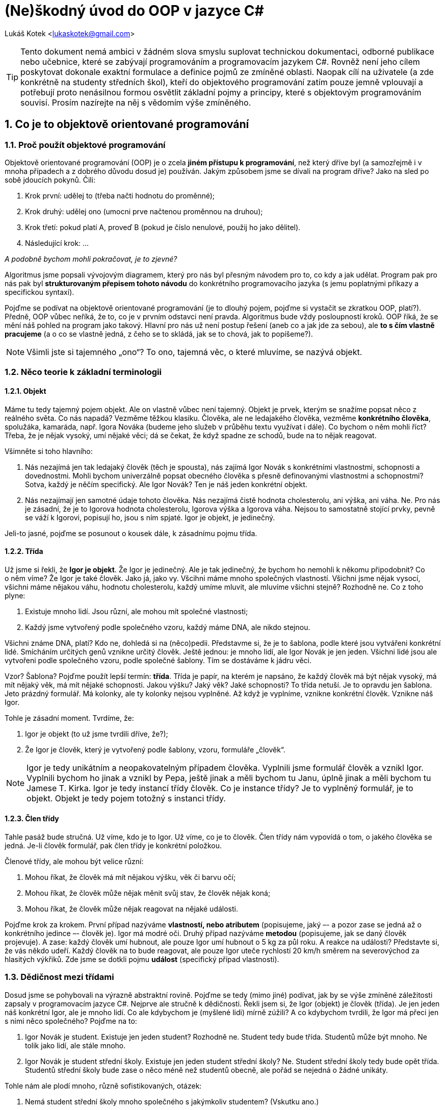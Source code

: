 = (Ne)škodný úvod do OOP v jazyce C#
:doctype: book
:source-highlighter: coderay
:listing-caption: Listing
:pdf-page-size: A4
:icons: font
:sectnums:

Lukáš Kotek <lukaskotek@gmail.com>

TIP: Tento dokument nemá ambici v žádném slova smyslu suplovat technickou dokumentaci, odborné publikace nebo učebnice, které se zabývají programováním a programovacím jazykem C#. Rovněž není jeho cílem poskytovat dokonale exaktní formulace a definice pojmů ze zmíněné oblasti. Naopak cílí na uživatele (a zde konkrétně na studenty středních škol), kteří do objektového programování zatím pouze jemně vplouvají a potřebují proto nenásilnou formou osvětlit základní pojmy a principy, které s{nbsp}objektovým programováním souvisí. Prosím nazírejte na něj s vědomím výše zmíněného.

<<<

== Co je to objektově orientované programování
=== Proč použít objektové programování

Objektově orientované programování (OOP) je o zcela *jiném přístupu k programování*, než který dříve byl (a samozřejmě i v mnoha případech a z dobrého důvodu dosud je) používán. Jakým způsobem jsme se dívali na program dříve? Jako na sled po sobě jdoucích pokynů. Čili:

1. Krok první: udělej to (třeba načti hodnotu do proměnné);
2. Krok druhý: udělej ono (umocni prve načtenou proměnnou na druhou);
3. Krok třetí: pokud platí A, proveď B (pokud je číslo nenulové, použij ho jako dělitel). 
4. Následující krok: ...

_A podobně bychom mohli pokračovat, je to zjevné?_

Algoritmus jsme popsali vývojovým diagramem, který pro nás byl přesným návodem pro to, co kdy a jak udělat. Program pak pro nás pak byl *strukturovaným přepisem tohoto návodu* do konkrétního programovacího jazyka (s jemu poplatnými příkazy a specifickou syntaxí).

Pojďme se podívat na objektově orientované programování (je to dlouhý pojem, pojďme si vystačit se zkratkou OOP, platí?). Předně, OOP vůbec neříká, že to, co je v prvním odstavci není pravda. Algoritmus bude vždy posloupností kroků. OOP říká, že se mění náš pohled na program jako takový. Hlavní pro nás už není postup řešení (aneb co a jak jde za sebou), ale *to s čím vlastně pracujeme* (a o co se vlastně jedná, z čeho se to skládá, jak se to chová, jak to popíšeme?).

NOTE: Všimli jste si tajemného „ono“? To ono, tajemná věc, o které mluvíme, se nazývá objekt.

=== Něco teorie k základní terminologii
==== Objekt

Máme tu tedy tajemný pojem objekt. Ale on vlastně vůbec není tajemný. Objekt je prvek, kterým se snažíme popsat něco z reálného světa. Co nás napadá? Vezměme těžkou klasiku. Člověka, ale ne ledajakého člověka, vezměme *konkrétního člověka*, spolužáka, kamaráda, např. Igora Nováka (budeme jeho služeb v průběhu textu využívat i dále). Co bychom o něm mohli říct? Třeba, že je nějak vysoký, umí nějaké věci; dá se čekat, že když spadne ze schodů, bude na to nějak reagovat.

.Všimněte si toho hlavního:

1. Nás nezajímá jen tak ledajaký člověk (těch je spousta), nás zajímá Igor Novák s{nbsp}konkrétními vlastnostmi, schopnosti a dovednostmi. Mohli bychom univerzálně popsat obecného člověka s{nbsp}přesně definovanými vlastnostmi a schopnostmi? Sotva, každý je něčím specifický. Ale Igor Novák? Ten je náš jeden konkrétní objekt.
2. Nás nezajímají jen samotné údaje tohoto člověka. Nás nezajímá čistě hodnota cholesterolu, ani výška, ani váha. Ne. Pro nás je zásadní, že je to Igorova hodnota cholesterolu, Igorova výška a Igorova váha. Nejsou to samostatně stojící prvky, pevně se váží k{nbsp}Igorovi, popisují ho, jsou s ním spjaté. Igor je objekt, je jedinečný. 

Jeli-to jasné, pojďme se posunout o kousek dále, k zásadnímu pojmu třída.

==== Třída

Už jsme si řekli, že *Igor je objekt*. Že Igor je jedinečný. Ale je tak jedinečný, že bychom ho nemohli k{nbsp}někomu připodobnit? Co o{nbsp}něm víme? Že Igor je také člověk. Jako já, jako vy. Všcihni máme mnoho společných vlastností. Všichni jsme nějak vysocí, všichni máme nějakou váhu, hodnotu cholesterolu, každý umíme mluvit, ale mluvíme všichni stejně? Rozhodně ne. Co z{nbsp}toho plyne:

1. Existuje mnoho lidí. Jsou různí, ale mohou mít společné vlastnosti;
2. Každý jsme vytvořený podle společného vzoru, každý máme DNA, ale nikdo stejnou.

Všichni známe DNA, platí? Kdo ne, dohledá si na (něco)pedii. Představme si, že je to šablona, podle které jsou vytvářeni konkrétní lidé. Smícháním určitých genů vznikne určitý člověk. Ještě jednou: je mnoho lidí, ale Igor Novák je jen jeden. Všichni lidé jsou ale vytvořeni podle společného vzoru, podle společné šablony. Tím se dostáváme k jádru věci.

Vzor? Šablona? Pojďme použít lepší termín: *třída*. Třída je papír, na kterém je napsáno, že každý člověk má být nějak vysoký, má mít nějaký věk, má mít nějaké schopnosti. Jakou výšku? Jaký věk? Jaké schopnosti? To třída netuší. Je to opravdu jen šablona. Jeto prázdný formulář. Má kolonky, ale ty kolonky nejsou vyplněné. Až když je vyplníme, vznikne konkrétní člověk. Vznikne náš Igor.

.Tohle je zásadní moment. Tvrdíme, že:

1. Igor je objekt (to už jsme tvrdili dříve, že?);
2. Že Igor je člověk, který je vytvořený podle šablony, vzoru, formuláře „člověk“.

NOTE: Igor je tedy unikátním a neopakovatelným případem člověka. Vyplnili jsme formulář člověk a vznikl Igor. Vyplnili bychom ho jinak a vznikl by Pepa, ještě jinak a měli bychom tu Janu, úplně jinak a měli bychom tu Jamese T.{nbsp}Kirka. Igor je tedy instancí třídy člověk. Co je instance třídy? Je to vyplněný formulář, je to objekt. Objekt je tedy pojem totožný s{nbsp}instanci třídy.

==== Člen třídy

Tahle pasáž bude stručná. Už víme, kdo je to Igor. Už víme, co je to člověk. Člen třídy nám vypovídá o{nbsp}tom, o{nbsp}jakého člověka se jedná. Je-li člověk formulář, pak člen třídy je konkrétní položkou. 

.Členové třídy, ale mohou být velice různí:

1. Mohou říkat, že člověk má mít nějakou výšku, věk či barvu očí;
2. Mohou říkat, že člověk může nějak měnit svůj stav, že člověk nějak koná;
3. Mohou říkat, že člověk může nějak reagovat na nějaké události.

Pojďme krok za krokem. První případ nazýváme *vlastností, nebo atributem* (popisujeme, jaký –- a pozor zase se jedná až o konkrétního jedince –- člověk je). Igor má modré oči. Druhý případ nazýváme *metodou* (popisujeme, jak se daný člověk projevuje). A zase: každý člověk umí hubnout, ale pouze Igor umí hubnout o{nbsp}5 kg za půl roku. A reakce na události? Představte si, že vás někdo udeří. Každý člověk na to bude reagovat, ale pouze Igor uteče rychlostí 20 km/h směrem na severovýchod za hlasitých výkřiků. Zde jsme se dotkli pojmu *událost* (specifický případ vlastnosti).

=== Dědičnost mezi třídami

Dosud jsme se pohybovali na výrazně abstraktní rovině. Pojďme se tedy (mimo jiné) podívat, jak by se výše zmíněné záležitosti zapsaly v programovacím jazyce C#. Nejprve ale stručně k{nbsp}dědičnosti. Řekli jsem si, že Igor (objekt) je člověk (třída). Je jen jeden náš konkrétní Igor, ale je mnoho lidí. Co ale kdybychom je (myšlené lidi) mírně zúžili? A co kdybychom tvrdili, že Igor má přeci jen s{nbsp}nimi něco společného? Pojďme na to:

1. Igor Novák je student. Existuje jen jeden student? Rozhodně ne. Student tedy bude třída. Studentů může být mnoho. Ne tolik jako lidí, ale stále mnoho.
2. Igor Novák je student střední školy. Existuje jen jeden student střední školy? Ne. Student střední školy tedy bude opět třída. Studentů střední školy bude zase o{nbsp}něco méně než studentů obecně, ale pořád se nejedná o{nbsp}žádné unikáty.

.Tohle nám ale plodí mnoho, různě sofistikovaných, otázek:

1. Nemá student střední školy mnoho společného s{nbsp}jakýmkoliv studentem? (Vskutku ano.)
2. Nemá student mnoho společného s{nbsp}jakýmkoliv člověkem? (Opět ano.)

Student střední školy (třída) tedy bude mít mnoho společných vlastností (atributů) a schopností (metod) se studentem obecným. A co mnoho, všechny! Obecný student bude pak mít mnoho společných vlastností a schopností se člověkem (a opět nejen mnoho, ale všechny!). Zde se dostáváme k *dědičnosti*. Student střední školy dědí (vlastnosti a schopnosti) od studenta obecného. A student obecný dědí totéž od člověka. Příliš obecné? Pojďme to rozklíčovat:

1. Člověk má věk, výšku a váhu. Každý? Bezpochyby.
2. Má student věk, výšku a váhu? Opět bezpochyby. Student je tedy dědí od člověka. Student dále má navíc studijní průměr a dochází na různé předměty.
3. Má student střední školy studijní průměr a předměty? Ano, opět ano. Každý student střední školy má tyto atributy. Student tedy dědí od obecného studenta. Má ale každý student maturitní zkoušku? Nebo studuje každý student na střední škole? Ne? Pak bychom museli náš model dále upravit.

image::uml.png[]

NOTE: Shrňme to. Student střední školy dědí (dědí ve smyslu přejímá stejné členy, čili vlastnosti a metody) od studenta obecného. A student obecný dědí od člověka. Od čeho by mohl dědit člověk? Třeba od savce (každý člověk je savec a má s{nbsp}nimi mnoho společného). S{nbsp}čím má něco společného savec? Se zvířetem. S{nbsp}čím zvíře? S{nbsp}jakoukoliv živou formou. Vidíte? Jsme stále obecnější a obecnější. A proto: není jedna živá forma (třída), není jedno zvíře (třída), není jeden člověk (zase třída!). Ale je pouze jeden (pro změnu) Láďa Novák, jakožto unikátní případ studenta.

=== Zapouzdření

Další tajemný pojem. Dotýká se ale vskutku prostých věcí. Zůstaňme u našeho Igora. Víme, jak je vysoký? Víme (nebo snadno zjistíme). Víme, jak se chová? Víme. Dovedeme zjistit jeho reakce na konkrétní situace? Vskutku, Pavlov by mohl povídat, že. Zatím jsme se bavili o{nbsp}tom, jak se nám Igor (objekt, pamatujeme?) jeví navenek. Jaký je ale Igor uvnitř? A zajímá nás to vůbec?

.Na tomto místě se opět dostáváme k{nbsp}podstatě věci. Zajímat nás to může, ale nemusí:

1. Co když chceme pouze spolupracovat s{nbsp}Igorem (stále objekt) na konkrétním úkolu? Pak nás zajímá, jak dobré má pracovní výkony, jak se projevuje v rámci kolektivu, jak reaguje. Zajímá nás jeho rozhraní (ano, to je už termín z{nbsp}objektového programování stvořený pro tento účel).
2. Zajímá nás ale, jaký je Igor uvnitř? Igor (objekt) je odvozen ze člověka (třída) a jako kterýkoliv jiný, je unikátní. Ale k tomu podstatnému. K{nbsp}čemu vědět jak pracují jeho játra? Srdce? Jaký je jeho krevní tlak? 

U{nbsp}objektového programování nás zajímá, jak se kdo (konkrétní objekt) chová a jaké má vlastnosti. Proč se tak chová a proč má jaké vlastnosti, je nám lhostejné. Co když ale sami vytváříme nějaký určitý (ha, ne objekt, ale jeho popis, čili co? Ano, třídu!)? Pak musíme přesně určit, proč se co a jak chová a jaké je to uvnitř. Jaké vlastnosti a schopnostmi má (třeba člověk, byli-li bychom schopni ho vytvořit, že) skryté uvnitř a *kterými se má naopak projevovat navenek*.

To je podstata *zapouzdření*. Každá třída má vlastnosti a metody (kolonky, vzpomínáte), které jsou  dostupné buď čistě uvnitř ní samotné (pak bychom je nazvali privátní, popř. označili jako `protected`), nebo takové, kterými se na základě třídy vytvořený objekt projevoval navenek. Ty by pak tvořili jeho rozhraní (a museli by být tzv. veřejné). Zdůrazněme to znovu, třída (třeba člověk) se navenek nijak projevovat nebude, ale Igor, jakožto instance této třídy (objekt), už může být moc zajímavý (mít vlastnosti a metody).

Jasné? Pojďme si to zkomplikovat :-)

=== Co jsou to modifikátory přístupu

Co označujeme za členy třídy už víte. Zapouzdření znáte také. Každému členovi třídy je možné nastavit určitý modifikátor přístupu. Zamyslete se nad tím spojením. Modifikujeme přístup. Říkáme, *odkud ke členu dané třídy smí přistoupit* a odkud ne. Běžně se s{nbsp}nimi setkáváte (v{nbsp}C# prakticky ani nemůžete jinak), už od  prvního spuštění vývojového prostřední vidíte slova jako `public`, `private` a mnohá jiná. Nyní se podíváme na ty nejpodstatnější ze základních (a zároveň i nejčastěji používaných).

1. K čemu slouží `private`? Použijete ho, když chcete docílit toho, aby daný člen byl dostupný pouze v{nbsp}rámci třídy a dost. Vytvoříte na základě třídy objekt? Pak člen nebude dostupný navenek. Podědíte ze třídy? Opět smůla, nedostanete se k němu.
2. Jak je to u `protected`? Podobné jako v{nbsp}předchozím případě, ale s{nbsp}důležitým rozdílem. Člen bude dostupný ve všech třídách, které ze třídy, kde je umístěn váš člen, dědí. Bude dostupný i navenek? Stále ne, k tomu je třeba další z{nbsp}našeho výčtu.
3. A to konkrétně modifikátor přístupu `public`. Je samopopisný: je veřejný. Takovýto člen bude vždy poděděn a zároveň bude vidět navenek u na základě třídy vytvořeného objetu. Ano, bude tvořit jeho *rozhraní*. Právě v{nbsp}duchu kapitolek o{nbsp}pár řádků výše.

[source]
----
/* Demonstrace modifikátorů přístupu */

namespace NeskodnyCsharp
{
    class Clovek
    {
        private int ID; // Vlastnost je přístupná pouze ve třídě Clovek    
        protected int Vyska;    // Vlastnost je možné zdědit
        public int Vek; // Vlastnost může tvořit rozhraní objektu
    }

    class Student : Clovek
    {
        public Student()
        {
            Vyska = 188;    // Lze přistupovat k poděděné vlastnosti
            /* Inicializace nového objektu na základě třídy Clovek */
            Clovek muz = new Clovek ();
            muz.Vek = 27;   // Přístup k vlasnoti 'Vek' tvořící rozhraní objektu
        }
    }

}
----

Vždy, když nějaký prvek chcete použít, zamyslete se nad tím, zda ho aktuálně použít můžete. Není-li modifikátor přístupu určen, automaticky se použije `private`, čili nejpřísnější možná varianta. Pozor na to, jedná se o odlišnost od mnoha jiných jazyků (jako třeba Java), kde mohou být jiné zvyklosti. 

NOTE: Pakliže váháte nad tím, který modifikátor přístupu u{nbsp}vámi vytvářeného členu použít, odpovězte si na otázku: Kde a kdo musí nezbytně tento prvek vidět? Snažte se nastavit tuto úroveň na spíše přísnou než naopak. Snáze opravíte chybu, když někomu (nebo něčemu) dáte oprávnění málo (věřte, on se ozve), než chybu, kde oprávnění k{nbsp}přístupu byla až příliš široká (ten údržbář asi opravdu neměl mít přístup k ovládání reaktoru...). Prostě, buďte opatrní (neslyšíte to naposledy).

== Jaké známe druhy tříd
=== Popis jednotlivých tříd

S pojmem třída jsme se tedy už střetli. *Vzor, šablona, popis*. To jsou slova, která udržte v paměti. Budeme je potřebovat. Na řádcích o{nbsp}kousek výše jsme si popsali, jak se třída může chovat. Jednalo se o{nbsp}klasický případ, kdy na základě „vyplnění formuláře“ vytváříme konkrétní objekt. Takovou třídu si můžeme nazvat řekněme „klasickou“. Mnoho o{nbsp}ní ale zatím nevíme.

==== Klasická třída

Obecná, obyčejná, prostě základ, ze kterého vycházíme. Stále rozvíjíme situaci popsanou výše. Pojďme se podívat na to, kde a jak danou třídu definovat, a jak se přiblížit její implementaci v programovacím jazyce C#. Jistě jste si všimli, že když založíme nový projekt, dojde k vytvoření minimálně jednoho souboru, ve kterém se vyskytuje jmenný prostor (`namespace`), uvnitř něhož je -- typicky -- definována jedna třída. Co s{nbsp}tím?

Jmenný prostor je oblast, ve které na sebe jednotlivé třídy "vidí". Když vytvoříme jmenný prostor `Maturita` a uvnitř něho třídy `Komise`, `Student` a `Zkousejici` mohou na sebe (bez dalšího) bez problémů vidět. Existovat vedle sebe a čekat než někdo vytvoří jejich instance, čili objekty. Na základně třídy `Maturita` např. objekt maturita2015, na základě třídy `Zkousejici` např. `kotekDrsnyUcitel` a podobně. 

.Rozveďme si odpověď na otázku, kde třídy definovat:

1. Nejčastější situace je, ce které používáme jeden soubor, uvnitř něhož je definována právě jedna třída, která se nachází v{nbsp}rámci jednoho jmenného prostoru. Jsou programovací jazyky, které to ani jiným způsobem neumí a vyžadují právě striktní situaci aneb jedna třída uvnitř jednoho prostoru (a má to svou logiku a smysl např. z{nbsp}hlediska přehlednosti).
2. Druhá možnost je mít uvnitř jednoho souboru v{nbsp}*jednom jmenném prostoru více tříd*. Typicky je to vhodné v{nbsp}situaci, kdy chceme tyto jednotlivé třídy využít relativně jednoduchým způsobem. Naopak si představte, že byste měli dvě třídy v{nbsp}jediném souboru a chtěli je souběžně editovat. Vskutku, to není hezká představa skákat neustále, řekněmě, z{nbsp}řádku 353 na řádek 27, není-liž pravda? 
3. A pak je tu situace třetí. Můžeme mít dva soubory sdílející jeden a ten samý jmenný prostor, ve kterých je obsažena právě jedna (ano jedna jediná) třída. Bavíme se pak, poměrně logicky, o tzv. částečné -- partial -- třídě. I tato situace může mít spoje opodstatnění. Poměrně běžný je případ, kdy v jedné partial třídě je generovaný kód (pokud jste někdy pracovali, ve Windows Forms, znáte to dobře) a ve druhé kód, kterým pak ručně rozšiřujeme (doplňujeme) kód ze souboru prvního. Důležité je si uvědomit, že pouze dohromady je vytvořena jedna celistvá třída s{nbsp}jedním názvem.

----
/* Demonstrace částečných 'partial' tříd */

namespace NeskodnyCsharp
{
    /**
     * Každá z 'partial' tříd může být v jiném souboru,
     * ale musí být ve stejném namespace 
    */

    partial class Clovek
    {
        public int Vek;
    }

    partial class Clovek
    {
        public int Vyska;
    }

    class Program
    {
        public static void Main()
        {
            /* Inicializace nového objektu na základě třídy Clovek */
            Clovek muz = new Clovek();
            /* Lze přistupovat k oběma vlastnostem z obou 'partial' tříd */
            muz.Vek = 27; 
            muz.Vyska = 189;
        }
    }
}
----

NOTE: Co si z{nbsp} odnést? Předně to, že není jedno správné řešení. Není žádné dobré versus špatné. Lepší nebo horší. Zahoďte tento způsob uvažování a omezte se na mnohem elegantnější: vhodné a nevhodné. Všechny zmíněné třídy mají své opodstatnění a své využití. Dbejte na to.

==== Abstraktní třída

Je třída, ze které nemůžete (a nechcete) vytvořit její instanci, *nemůžete vytvořit objekt*. Abstraktní třída je výrazně neužitečná bez toho, aby z{nbsp}ní někdo (nějaká jiná třída) dědila. Představte si, že máme třídu `Firma`. V každé firmě budeme chtít počítat platy, třída `Firma` by tedy měla mít logicky metodu (ano metodu, podívejme se o{nbsp}pár odstavců výše), která slouží k{nbsp}takovému výpočtu. Něco na způsob `VypoctiMzdy` (jak by se mohla jmenovat). 

Položte si teď zásadní otázku: Víte, jak se budou počítat mzdy u{nbsp}každé jednotlivé firmy? Stejně? Sotva. Systém prémií, benefitů apod. bude v{nbsp}různých oblastech dost jiný. Takže pozor. Tvrdíme, že každá firma potřebuje nějakým způsobem mzdy počítat, ale že těžko nalezneme nějaký jednotící model. A to je ono! O tom jsou abstraktní třídy. Nemůžeme vytvořit objekt na základě třídy `Firma`, ale můžeme pevně předepsat, že každá třída, která z{nbsp}ní bude dědit, mzdy (už konkrétním zpsůobem) počítat musí. Musí obsahovat metodu `VypoctiMzdy`. Předepišme to tedy. Kde? No právě v abstraktní třídě. Která to je? V{nbsp}tomto případě právě třída `Firma`. Takže platí, že:

1. Abstraktní třída `Firma` bude obsahovat deklaraci (opět abstraktní) metody `VypoctiMzdy`. Pouze deklaraci (čistý fakt, že má existovat), nikoliv definici (jak to má konkrétně počítat). Ještě jednou: na základě této třídy nemůžeme vytvořit instanci (objekt).
2. Třídy (teď již „obyčejné“), které se mohou jmenovat např. `Automobilka` a `Reklamni`, které budou dědit z třídy `Firma`, pak budou muset každá obsahovat jinou definici metody `VypoctiMzdy`. Muset jako muset. Nebudou-li ji obsahovat, projekt ani nepůjde zkompilovat. Hotovo. Jak prosté, milý Watsone.

Abstraktní třídy tedy nebyly právě intelektuální výzvou, pojďme na třídy statické :-)

==== Statická třída

Neslyšíte to už v{nbsp}jejím názvu? Statická třída. Neměnná třída. Hotová třída. Ani z{nbsp}této třídy *nevytváříme objekty*, u{nbsp}této třídy to hlavně ani dělat nechceme. Měli jste někdy potřebu vypsat nějaká data do konzole v{nbsp}přesně definovaném formátu? Nebo vícenásobně použít nějakou metodu, kterou jste jinde definovali? Tady jsme u{nbsp}toho. Opět si položte otázku: Má smysl, abyste definovali identickou např. metodu `VypisVeSloupcich` v{nbsp}deseti různých třídách? Asi řeknete ne, ale vyvstává tu logická námitka: Proč nemohu tuto metodu definovat ve třídě, ze které ostatní dědí?

Toto je zásadní moment. Proč ne? Vždyť to má svou logiku. Uvědomme si následující. Pokud mezi sebou třídy dědí, znamená to, že mezi sebou mají vztah, logickou návaznost, propojenost vztahu od obecného ke konkrétnímu. Od třídy `Firma` může dědit třída `Automobilka`, od třídy `Automobilka` třída `CeskaAutomobilka`. V pořádku? Dobrá. Asi se shodneme, že každá z{nbsp}těchto tříd by mohla chtít umět vypsat nějaká data ve sloupcích. Stále v{nbsp}pořádku? OK. Znamená to ale nutně, že třída `Pracka` dědící ze třídy `Vyrobek`, žádná taková data k vypsání nemá? Aha, jsme u{nbsp}toho. 

.Problém je následující:

1. Metoda `VypisVeSloupcich`, která by byla obsažená ve třídách `Firma` a `Vyrobek`, by dělala přesně to samé a přesně ve stejných situacích. Pracovala by přesně se stejnými vstupními daty. Byla by stejná. Opakování se, opakování se, opakování se. To je přesně to, co nechceme. Pamatujme na to. Vždy, když narazíme na opakování, má nám to značit, že je něco špatně (a bohužel dost typicky a pravděpodobně na naší straně, to jest hoře programátorovo).
2. Správný postup je, jak název kapitoly napovídá, použít *statickou* třídu. Statická třída obsahuje výčet obecně použitelných metod nebo konstant, které chceme použít nezávisle na dalším. Naše statická třída by se tedy mohla jmenovat např. `Vystup` a metoda `VypisVeSloupcich` by jako argument mohla přebírat data jakéhokoliv objektu, která by bylo třeba v{nbsp}nějaký okamžik vypsat.

NOTE: Statická třída je tedy o{nbsp}výčtu. O{nbsp}znovupoužitelnosti. O{nbsp}použitelnosti nezávisle na určitých datech. Vypadá tajemně, ale není. Znáte třídu `Math`(měli byste)? Obsahuje metody pro výpočet sinu a konstanty, jako je např. PI. Zkoušeli jste si někdy vytvořit instanci třídy `Math`..? Asi tušíte kam směřuji, nešlo by to, je statická. Vztahuje se výpočet sinu a PI k jedné konkrétní oblasti? Ne? Oba prvky ale jistě použijeme v{nbsp}mnoha jiných situacích (konstrukce, analytická geometrie, energetika), až v{nbsp}desítkách či stovkách. Ne v{nbsp}jedné oblasti. Řekli jsme mnoho a vychází nám klasický kandidát na statickou třídu.

=== Klíčové pojmy k třídám

==== Konstruktor

Zatím jsme se drželi jen u{nbsp}těch nejzákladnějších termínů, pojďme se podívat na některé lehce specifičtější. Co je to konstruktor? Existuje na to extrémně stručná odpověď: metoda. Konstruktor je nicméně *metoda, která je velmi zvláštní*, a to následujícími věcmi:

1. Jmenuje se stejně jako třída, ve které je obsažena. Třída `Skola`, tedy bude obsahovat konstruktor s názvem `Skola()`.
2. Nemá žádný návratový typ. U{nbsp}obyčejné metody musíme určit minimálně už to, že metoda žádnou hodnotu nevrací (použijeme pak klíčové slovo `void`). U{nbsp}konstruktoru ne.
3. Je volána v{nbsp}okamžiku, kdy vytváříme konkrétní instanci třídy. Ano píšeme-li `Skola ssps = new Skola()`, pak výraz `Skola()` je konstruktorem této třídy.

K čemu je nám v{nbsp}praxi konstruktor dobrý? Znovu se vraťme k{nbsp}tomu, k{nbsp}čemu je nám třída. Je to prázdný formulář, který chceme vyplnit. Klíčové je ale _kdy_. Pokud bychom vytvořili objekt podle příkladu výše (v{nbsp}bodě 3), pak je to sice formulář s{nbsp}razítkem, ale stále poněkud smutně prázdný. Objekt existuje, ale je takový lejaký nijaký. Co s tím?

1. Můžeme postupně přistoupit k{nbsp}veřejně přístupným (tedy `public`) vlastnostem objektu (tvořícím rozhraní objektu, pamatujeme?) a postupně určit, že `ssps` má takovéhoto ředitele, takovéto studenty apod. To je cesta první.
2. Nebo můžeme tyto údaje předat přímo konstruktoru jako argumenty. V{nbsp}okamžiku, kdy někdo vytváří objekt na základě třídy škola, je tímto donucen, aby alespoň minimální množství argumentů předal a prázdno vyplnil.

----
/* Jak lze použít konstruktor */

namespace NeskodnyCsharp
{
    class Skola
    {
        /* Třídní proměnné Nazev a Adresa */
        public string Nazev;
        public string Adresa;

        /* Konstruktor třídy a jeho typické použití */
        public Skola(string naz, string adr)
        {
            /**
             * Přiřazení výchozích hodnot do třídních proměnných
             * pomocí přiřazení v konstruktoru 
            */
            Nazev = naz;
            Adresa = adr;
        }            
    }

    class Program
    {
        public static void Main()
        {
            /**
             * Vytvoření nového objektu 's' dle konstruktoru Skola()
             * třídy Skola s jeho argumenty 
            */
            Skola s = new Skola("SPS", "Adresa 25, Praha");
        }
    }
}
----

Protože programování není o{nbsp}uctívání svatých krav, můžeme oba přístupy kombinovat, třeba použít konstruktory více s{nbsp}různými požadovanými argumenty, pak se bavíme o{nbsp}přetěžování konstruktoru. (Chcete vědět víc? Podívejte se na kapitolu „Proč přetěžovat metody“.) Můžeme tak klidně definovat konstruktor, který nepřebírá žádný argument; který přebírá argument jeden, nebo další, který jich přebírá více. Co když ve třídě žádný konstruktor nepoužijeme? Je to prosté, pak se použije implicitní konstruktor, který sice nevidíme, ale je přítomen.

==== Slůvka „this“ a „base“

Co znamenají? Je dost pravděpodobné, že jste se s{nbsp}nimi někde v{nbsp}rámci tvořeného zdrojového kódu setkali. Neskrývá se za nimi nic tajemného. Běžně v{nbsp}rámci nějaké třídy voláme (nebo přistupujeme k) její člen. Nejčastěji ho voláme čistě jeho názvem (a v{nbsp}C# není mnoho situací, které by nás nutili k{nbsp}tomu dělat to jinak). Vrátíme-li se k{nbsp}naší třídě `Clovek` vidíme, že jsme pracovali se členem (zde atributem) značícím výšku (nazvěme ho tedy `Vyska`). Můžeme ho v{nbsp}rámci třídy volat jednoduše, tedy pouze `Vyska`, jako by to byla jakákoliv jiná proměnná. Stejně tak dobře ale můžeme napsat `this.Vyska`. Proč je tomu tak?

1. Slovo `this` nám ukazuje na konkrétní instanci třídy, tedy objekt. Můžeme mít mnoho různých instancí třídy `Clovek` (Igora, Honzu, kohokoliv) a každá z{nbsp}nich v{nbsp}sobě bude obsahovat vlastnost `Vyska`. Zápisem `this.Vyska` říkáme, že se vztahujeme právě k{nbsp}tomuto konkrétnímu člověku a atributem `Vyska` k{nbsp}hodnotě poplatné právě a jen tomuto člověku.
2. Můžeme si to demonstrovat ještě jinak. Program, který není spuštěný, leží na pevném disku. Platí? V{nbsp}okamžiku, kdy ho spustíme, se stane procesem a získá svá specifika (přidělenou operační paměť, prioritu procesu) včetně konkrétních hodnot jeho atributů. V{nbsp}čem je klíčový fígl? Daný program můžete (typicky) spustit vícekrát, jedná se tedy o{nbsp}více spuštěných instancí (a slůvko `this` se vztahuje ke každému jednotlivému z nich).

Jak byl popis slůvka `this` vyčerpávající, popis slůvka `base` bude o{nbsp}to kratší. Týká se dědičnosti. V{nbsp}C# máme vždycky maximálně jednu třídu, ze které dědíme, ne více. A pojem `base` se vztahuje právě k{nbsp}ní. Může nastat situace, kdy budeme potřebovat sáhnout na nějaký člen obsažený právě v{nbsp}této třídě a přesně k{nbsp}tomu se `base` hodí. Ostatně to je přesně ten důvod, proč dané třídě říkáme _bázová_. 

.Pojďme si možné situace ilustrovat na příkladu:

1. Třída `Student` dědí ze třídy `Clovek`. Uvěřitelný předpoklad. Budu-li si chtít sáhnout v{nbsp}rámci kódu ve třídě `Student` na atribut `Vyska` ve tvaru, ve kterém je obsažený ve třídě `Clovek`, napíšu poměrně přímočaře `base.Vyska`. Lehké, že?
2. Vaše úplně logická otázka pravděpodobně je, proč bychom něco takového vůbec měli dělat? Vždyť jsme obsah třídy `Clovek` podědili (ano, máme-li nastavené modifikátory přístupu minimálně na `protected`). Máte pravdu. Vtip je v{nbsp}tom, že ne vždy chceme v{nbsp}aktuální třídě použít poděděný člen přesně v{nbsp}takovém tvaru, ale chceme pracovat s{nbsp}oběma. 
3. Zmatečné? Možná to tak na první pohled vypadá, ale všechno bude křišťálově čisté hned, jak se dostane k{nbsp}další kapitole o{nbsp}polymorfismu. Pro teď si zapamatujme, že s `base` se asi nejčastěji v{nbsp}C# setkáme, když chceme přebrat ze třídy, ze které dědíme, konstruktor a třeba ho mírně doplnit a rozšířit. Tajemné? Není, podívejte se na příklad níže.

----
/* Jak prakticky využít 'base' a 'this' */

namespace NeskodnyCsharp
{
    class Clovek
    {
        public int Vyska;

        public Clovek(int vys)
        {
            /* Oba dva zápisy dělají naprosto totéž */
            this.Vyska = vys;
            Vyska = vys;    // Zkrácený tvar přiřazení
        }
    }

    class Student : Clovek
    {
        public string Skola;

        /**
         * Podědění bázového konstruktoru a jeho rozšíření 
         * o další argument - určení školy 
        */
        public Student(int vys, string sko) : base(vys)
        {
            Skola = sko;    // Opět, lze zapsat i jako this.Skola = sko;
        }
    }
}
----

Vidíte, že na tom nic není. Námi nově vytvořený konstruktor (ve třídě `Student`) zbytečně *neopakuje, co už dělá konstruktor v bázové třídě* `Clovek` (to slůvko si pamatujme). Přebírá argumenty poplatné bázovému konstruktoru a předává mu je, zatímco sám nově vyžaduje pouze argument `skola`, který předává do třídní proměnné `Skola`. Pouze a jen to, žádný zbytečný kód navíc. (A co si budeme říkat, pouze a jedině tam má smysl. Chodí snad každý člověk stále do školy?)

== K čemu slouží a co je to polymorfismus
=== Proč přetěžovat metody

Protože chceme pro metody používat hezké a dobře *zapamatovatelné názvy*. A spolu s tím -– protože naopak nechceme používat mnoho podobných (a lehce zaměnitelných) názvů. To je podstatou. Z{nbsp}čeho ale vyplývá taková potřeba? Můžeme chtít mít v{nbsp}našem programu metody, které dělají principiálně totéž, ale přebírají různý počet argumentů. Jak by to tedy mohlo vypadat? 

.Pojďme přijít na nějaký příklad:

1. Metoda, která vypisuje počet sekund na základě vstupních dat, by se mohla nazývat, řekněme, `VypisSekundy`. Co by taková metoda mohla přebírat na vstupu jako argument? Dny? Hodiny? Minuty? Dny a hodiny? Dny, hodiny a minuty? 
2. Pro každou z těchto situací bychom dovedli vymyslet hezký název. Něco a la `VypisSekundyNaZakladeHodin`, `VypisSekundyNaZakladeHodinMinut`. Už teď si je nepamatujete, že? Přitom původní název `VypisSekundy` je zapamatovatelný dokonale. A tady nastupuje přetěžování, my tento název vícenásobně použít opravdu můžeme.
3. Pozor, *přetěžování není všespásné*. Použijeme ho, když máme různý počet argumentů, nebo když máme argumenty jiného typu. Kdybychom chtěli přetížit název metody `VypisSekundy` a na vstupu předávat jako jeden argument v prvním případě počet minut (jako celé číslo), ve druhém pak počet hodin (zase jako celé číslo), máme smůlu. 

Chtěl jsem napsat dlouhý vysvětlující odstavec, ale podívejte se raději o pár odstavců níže. Není tam uvedený kód jasný? Máme hezké zapamatovatelné názvy metod? Máme. Mají metody různý počet argumentů? Opět ano. Takže jsme právě viděli podstatu přetěžování. A o{nbsp}tom to je.

=== Kdy použít překrývání

Všimněte si, že dosud jsme se pohybovali pouze v{nbsp}rámci jedné třídy. Všechny přetížené metody tam byly obsaženy hezky pěkně pod sebou. Tak to ale být nemusí. Je úplně běžná situace, že chceme nějakou metodu podědit, ale použít jinak. (A ano tohle je přesně to místo, které by vás mělo začít zajímat po odskoku od nyní již známého slůvka `base`.) Může to být libovolná metoda, klidně včetně konstruktoru. 

.Klasikou v tomhle směru je v{nbsp}C# metoda na převod čehokoliv na řetězec:

1. Aneb `ToString`. Naleznete ji u{nbsp}jakéhokoliv objektu, takže v{nbsp}podstatě u{nbsp}všeho. Proč? Její definice je obsažena ve třídě `Object` a z{nbsp}této třídy dědí doslova všechny další třídy. Všechny. Na počátku je vždy ona. Chová se ale metoda `ToString` stejně u{nbsp}objektu typu `Int32` i{nbsp}u, řekněme, objektu typu `Button`?
2. Odpověď asi tušíte. Ne, chovají se jinak. Jak převést číslo na řetězec? Jednoduše. Ale tlačítko na řetězec? Uff, to už vypadá na netriviální problém. Logicky postupně dospějeme k{nbsp}tomu, že jak ve třídě `Int32`, tak `Button`, bude mít metoda `ToString` mít svou definici, ale ta bude zároveň v{nbsp}každé třídě jiná. Jiná, i když obě dědí ze třídy `Object`. A zde nastupuje překrývání.

NOTE: Kdy tedy překrývání použít? Vždy, když chceme použít nějaký název znovu v{nbsp}rámci hierarchie dědičnosti. A z{nbsp}dobrého důvodu. Používejme tuto možnost vždy, když víme, co děláme, jinak se stane zbraní hromadného ničení. (Ale lze celkem úspěšně předpokládat, že taková raketa typu Trident bude programována spíše v{nbsp}Adě než v{nbsp}C#.) Pohybujeme se tedy po linii dědičnosti, vertikálně. Horizontální pohyb by zde byl čím? Správně, přetěžováním.

==== Virtuální a abstraktní metody

Máme tedy bázovou třídu, ze které dědíme. V{nbsp}té máme metodu, jejíž název chceme dále -– ve třídě, která z{nbsp}ní bude dědit –- použít. Tyto metody chceme nějak označit, dát najevo, že mohou (nebo musí) být ve třídě z{nbsp}bázové dědící předefinovány (nebo definovány). Použijeme pro to dvě klíčová slůvka a to `virtual` a `abstract`. Bavíme se pak o{nbsp}virtuální a abstraktní metodě. Povědomé? Ano. Přesně, už jsme se o tom bavili v{nbsp}kapitole o{nbsp}abstraktních třídách a toto povídání na ni přesně navazuje.

1. *Virtuální metoda* je metoda, u{nbsp}které dáváme najevo, že může, ale nemusí, být překryta. Dáváme, sami sobě, nebo jinému programátorovi, najevo, že se scénářem překrytí takovéto metody se prostě počítá.
2. *Abstraktní metodu* bychom už měli znát. Ta nejenom, že může. Ne, ta musí být definována. V{nbsp}bázové třídě je obsažen pouze popis, že má existovat metoda s{nbsp}určitým názvem a přebírat nějaké argumenty. Je deklarovaná. Její definice ale musí přijít až ve třídě, která z{nbsp}ní podědí.

.Asi vás napadnou dva možné scénáře:

1. Co když slůvko `virtual` neuvedu? Moderní kompilátory do bytecode (nebo přesněji do CIL) vám to pravděpodobně povolí a funkčnost bude opticky identická, nicméně nedělejme to. Je to příklad benevolence, který se nemusí vždy vyplatit.
2. Co když metodu, která je uvedena jako abstraktní, dále (po podědění) nedefinuji? Tady to je prosté. Váš kód nepůjde zkompilovat. Hotovo. Chybové hlášení, které to popisuje, je ale velmi přesné. Nemusíte se bát. Uvidíte a opravíte.

==== Logika klíčových slov override a new

Zatím jsme se pohybovali na úrovni definic (nebo deklarací) metod, které můžeme (nebo musíme) překrýt. Jak je to ale na druhé straně? U{nbsp}tříd, které z{nbsp}nich dědí? Stejně tak, jako dáváme najevo, že povolujeme překrytí metody, musíme dát najevo, že danou metodu překrýváme (nebo definujeme). I{nbsp}tady máme klíčová slova, nyní v{nbsp}podobě pojmů `new` a `override`. Jak na ně?

1. Použijeme-li klíčové slovo `override`, říkáme, že metoda, kterou právě chceme napsat, bude zachovávat logiku té, kterou překrýváme. Neměníme *její smysl*. Neměníme její *návratový typ*. `ToString` by vždy měla převádět něco na řetězec. Ne vždy to ale bude dělat tím jediným správným způsobem. Proto překrýváme. To dává smysl, že?
2. A co když je to „nové“? Kdy použít `new`? To je vzácnější situace. Někdy můžeme chtít použít už existující název metody pro zcela novou věc. Ve zcela nové situaci. Pro metodu, která se *liší od oné překrývané smyslem i návratovým typem*. Představte si, že by metoda `ToString` vracela celé číslo, které by odpovídalo nějakému matematickému výpočtu. To by ale nedávalo smysl, že? Dobře si rozmyslete, jestli něco takového chcete udělat.

----
/* Demonstrace překrývání a přetěžování */

using System;

namespace NeskodnyCsharp
{
    class Clovek
    {
        public int Vyska;

        /* Virtuální metoda, kterou je možné přerýt */
        public virtual string VypisUdaje()
        {
            return Vyska.ToString ();
        }
    }

    class Student : Clovek
    {
        public string Skola;

        /* Metoda, která překrývá bázovou metodu 'VypisUdaje' */
        public override string VypisUdaje ()
        {
            return String.Format ("{0} {1}", Vyska, Skola);    
        }

        /* Metoda, která přetěžuje metodu 'VypisUdaje' - má jiný počet argumentů */
        public override string VypisUdaje (bool vsechno)
        {
            if (vsechno) 
            {
                return String.Format ("{0}, {1}", Vyska, Skola);
            } 
            else 
            {
                return Skola;    
            }
        }
    }
}
----

A opět si rozebereme příklad. Pozorně se podívejte na komentáře, které jsou v{nbsp}něm obsažené. Překrývání nám obecně může ušetřit mnoho práce, může usnadnit a zpřehlednit náš kód už tím, že v{nbsp}něm budou použity komukoliv známé názvy metod, které budou dělat správně to, co se od nich běžně očekává. Ale ještě jednou zopakuji. Opatrně. Používejte překrývání, jen když má smysl.

== Jak se pracuje s rozhraními?
=== Význam rozhraní

Aneb mikrokapitola na závěr. S{nbsp}pojmem rozhraní jsme se už setkali. Můžeme ho použít v{nbsp}obecném smyslu, právě tak jsme o{nbsp}něm ostatně již mluvili. Objekt má nějaké rozhraní. Klasika. V{nbsp}programovacím jazyce C# však ale máme ještě další nástroj pro to, jak s{nbsp}rozhraními pracovat. Jakýsi předpis, který nám říká, že musíme v{nbsp}dané třídě implementovat konkrétní metody. Tento předpis se nazývá *interface*, čili do češtiny přeloženo: rozhraní. Jestliže vám to připomíná pojetí abstraktních tříd, je to zcela správná úvaha, nicméně rozhraní nejsou přesnou analogií. Proč tomu tak je?

1. Vzpomeňte si, že v{nbsp}C# můžete *dědit pouze a výhradně z{nbsp}jedné třídy*. Tečka. Včetně abstraktních tříd. To je velmi omezující. Chtěli byste podědit z{nbsp}naší známé třídy `Clovek` a zároveň z{nbsp}abstraktní třídy `Chovani`? Smůla, jakkoliv by to mělo svou logiku.
2. Rozhraní nicméně můžeme *implementovat tolik, kolik chceme*. Kdyby naše třída měla dědit ze třídy `Clovek` a implementovat rozhraní `Chovani`, šlo by to? Bez potíží. A klidně by mohla pokračovat implementováním dalších rozhraní. A že u{nbsp}člověka si lze představit mnoho předpisů, které každý jednotlivec musí splnit...

----
/* Demonstrace použití rozhraní */

using System;

namespace NeskodnyCsharp
{
    interface Chovani
    {
        /* Sada metod, které musí být implementovány */
        void Mluvit ();
        void Myslet ();
    }

    class Clovek
    {
        public string Jmeno;
    }

    /** 
     * Třída 'Student' dědí ze třídy člověk a zároveň implementuje 
     * předepsané rozhraní 'Chovani' 
    */
    class Student : Clovek, Chovani
    {
        /* Nezbytné definice předepsaných metod */
        public void Mluvit()
        {
            Console.WriteLine (Jmeno + ": Mluvím!");
        }

        public void Myslet()
        {
            Console.WriteLine (Jmeno + ": Myslím!");
        }
    }        
}
----

Příklad výše nám tedy jasně ukazuje, o{nbsp}čem rozhraní jsou. Bylo nařízeno implementovat určitou sadu metod? Bylo. Podařilo se tyto metody implementovat? Podařilo. Pak gratuluji, dostali jste se k závěru našeho povídání.

== Závěr

(Ne)škodný úvod do pojetí objektového programování v{nbsp}prostředí programovacího jazyka C# máte nyní za sebou. Ale to by neměl být konec. Zpochybňujte. Dohledávejte další zdroje. Hledejte změny. Porovnávejte se situací v{nbsp}jiných jazycích. Ne všechny programovací jazyky mají svůj objektový model založený na třídách (podívejte se na Javascript a jeho pojetí OOP přes prototypy), ne všechny jazyky mají rozhraní a zakazují vícenásobnou dědičnost (Python). Ne všechny jazyky znají modifikátory přístupu (opět je jich mnoho). A šlo by pokračovat.

V době, kdy tento text čtete, už může být vývoj objektového programování (a zdaleka nejen toho) na místě, který byste vy a já nečekali. A proto Shrnu v{nbsp}jedné větě: *Nebuďte statičtí*, nezůstávejte na místě.

<<<

(C) Lukáš Kotek 2015, link:https://creativecommons.org/licenses/by-sa/4.0/[CC-BY-SA 4.0]
